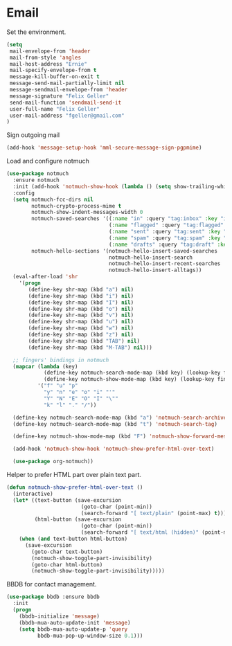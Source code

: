 * Email

  Set the environment.

  #+begin_src emacs-lisp
    (setq
     mail-envelope-from 'header
     mail-from-style 'angles
     mail-host-address "Ernie"
     mail-specify-envelope-from t
     message-kill-buffer-on-exit t
     message-send-mail-partially-limit nil
     message-sendmail-envelope-from 'header
     message-signature "Felix Geller"
     send-mail-function 'sendmail-send-it
     user-full-name "Felix Geller"
     user-mail-address "fgeller@gmail.com"
    )
  #+end_src

  Sign outgoing mail

  #+begin_src emacs-lisp
    (add-hook 'message-setup-hook 'mml-secure-message-sign-pgpmime)
  #+end_src

  Load and configure notmuch

  #+begin_src emacs-lisp
    (use-package notmuch
      :ensure notmuch
      :init (add-hook 'notmuch-show-hook (lambda () (setq show-trailing-whitespace nil)))
      :config
      (setq notmuch-fcc-dirs nil
            notmuch-crypto-process-mime t
            notmuch-show-indent-messages-width 0
            notmuch-saved-searches '((:name "in" :query "tag:inbox" :key "i")
                                     (:name "flagged" :query "tag:flagged" :key "f")
                                     (:name "sent" :query "tag:sent" :key "t")
                                     (:name "spam" :query "tag:spam" :key "s")
                                     (:name "drafts" :query "tag:draft" :key "d"))
            notmuch-hello-sections '(notmuch-hello-insert-saved-searches
                                     notmuch-hello-insert-search
                                     notmuch-hello-insert-recent-searches
                                     notmuch-hello-insert-alltags))
      (eval-after-load 'shr
        '(progn
           (define-key shr-map (kbd "a") nil)
           (define-key shr-map (kbd "i") nil)
           (define-key shr-map (kbd "I") nil)
           (define-key shr-map (kbd "o") nil)
           (define-key shr-map (kbd "v") nil)
           (define-key shr-map (kbd "u") nil)
           (define-key shr-map (kbd "w") nil)
           (define-key shr-map (kbd "z") nil)
           (define-key shr-map (kbd "TAB") nil)
           (define-key shr-map (kbd "M-TAB") nil)))

      ;; fingers' bindings in notmuch
      (mapcar (lambda (key)
                (define-key notmuch-search-mode-map (kbd key) (lookup-key fingers-mode-map (kbd key)))
                (define-key notmuch-show-mode-map (kbd key) (lookup-key fingers-mode-map (kbd key))))
              '("f" "u" "p"
                "y" "n" "e" "o" "i" "'"
                "Y" "N" "E" "O" "I" "\""
                "k" "l" "." "/"))

      (define-key notmuch-search-mode-map (kbd "a") 'notmuch-search-archive-thread)
      (define-key notmuch-search-mode-map (kbd "t") 'notmuch-search-tag)

      (define-key notmuch-show-mode-map (kbd "F") 'notmuch-show-forward-message)

      (add-hook 'notmuch-show-hook 'notmuch-show-prefer-html-over-text)

      (use-package org-notmuch))
  #+end_src

  Helper to prefer HTML part over plain text part.

  #+begin_src emacs-lisp
    (defun notmuch-show-prefer-html-over-text ()
      (interactive)
      (let* ((text-button (save-excursion
                            (goto-char (point-min))
                            (search-forward "[ text/plain" (point-max) t)))
             (html-button (save-excursion
                            (goto-char (point-min))
                            (search-forward "[ text/html (hidden)" (point-max) t))))
        (when (and text-button html-button)
          (save-excursion
            (goto-char text-button)
            (notmuch-show-toggle-part-invisibility)
            (goto-char html-button)
            (notmuch-show-toggle-part-invisibility)))))
  #+end_src

  BBDB for contact management.

  #+begin_src emacs-lisp
    (use-package bbdb :ensure bbdb
      :init
      (progn
        (bbdb-initialize 'message)
        (bbdb-mua-auto-update-init 'message)
        (setq bbdb-mua-auto-update-p 'query
              bbdb-mua-pop-up-window-size 0.1)))
  #+end_src
